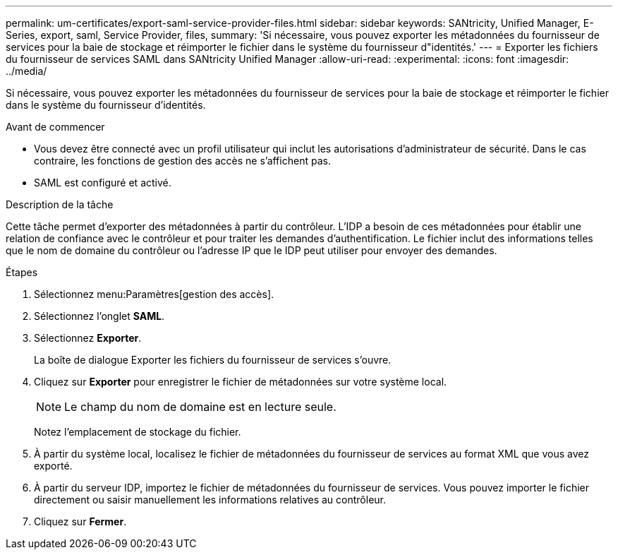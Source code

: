 ---
permalink: um-certificates/export-saml-service-provider-files.html 
sidebar: sidebar 
keywords: SANtricity, Unified Manager, E-Series, export, saml, Service Provider, files, 
summary: 'Si nécessaire, vous pouvez exporter les métadonnées du fournisseur de services pour la baie de stockage et réimporter le fichier dans le système du fournisseur d"identités.' 
---
= Exporter les fichiers du fournisseur de services SAML dans SANtricity Unified Manager
:allow-uri-read: 
:experimental: 
:icons: font
:imagesdir: ../media/


[role="lead"]
Si nécessaire, vous pouvez exporter les métadonnées du fournisseur de services pour la baie de stockage et réimporter le fichier dans le système du fournisseur d'identités.

.Avant de commencer
* Vous devez être connecté avec un profil utilisateur qui inclut les autorisations d'administrateur de sécurité. Dans le cas contraire, les fonctions de gestion des accès ne s'affichent pas.
* SAML est configuré et activé.


.Description de la tâche
Cette tâche permet d'exporter des métadonnées à partir du contrôleur. L'IDP a besoin de ces métadonnées pour établir une relation de confiance avec le contrôleur et pour traiter les demandes d'authentification. Le fichier inclut des informations telles que le nom de domaine du contrôleur ou l'adresse IP que le IDP peut utiliser pour envoyer des demandes.

.Étapes
. Sélectionnez menu:Paramètres[gestion des accès].
. Sélectionnez l'onglet *SAML*.
. Sélectionnez *Exporter*.
+
La boîte de dialogue Exporter les fichiers du fournisseur de services s'ouvre.

. Cliquez sur *Exporter* pour enregistrer le fichier de métadonnées sur votre système local.
+
[NOTE]
====
Le champ du nom de domaine est en lecture seule.

====
+
Notez l'emplacement de stockage du fichier.

. À partir du système local, localisez le fichier de métadonnées du fournisseur de services au format XML que vous avez exporté.
. À partir du serveur IDP, importez le fichier de métadonnées du fournisseur de services. Vous pouvez importer le fichier directement ou saisir manuellement les informations relatives au contrôleur.
. Cliquez sur *Fermer*.

